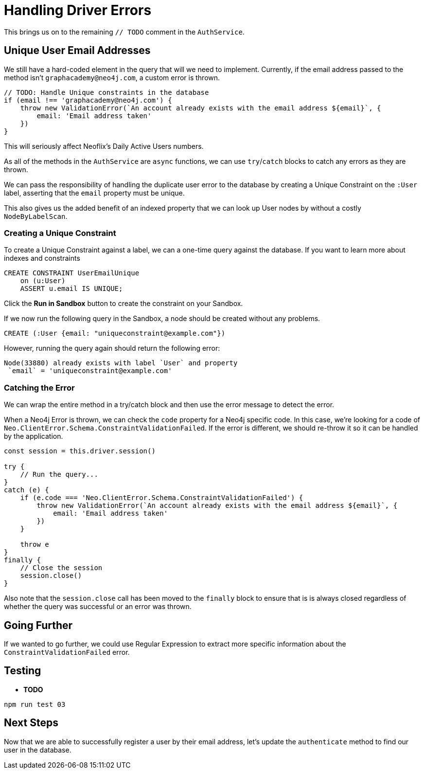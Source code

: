 = Handling Driver Errors
:order: 4

This brings us on to the remaining `// TODO` comment in the `AuthService`.


== Unique User Email Addresses

We still have a hard-coded element in the query that will we need to implement.
Currently, if the email address passed to the method isn't `graphacademy@neo4j.com`, a custom error is thrown.

[source.js]
----
// TODO: Handle Unique constraints in the database
if (email !== 'graphacademy@neo4j.com') {
    throw new ValidationError(`An account already exists with the email address ${email}`, {
        email: 'Email address taken'
    })
}
----

This will seriously affect Neoflix's Daily Active Users numbers.


As all of the methods in the `AuthService` are `async` functions, we can use `try`/`catch` blocks to catch any errors as they are thrown.




We can pass the responsibility of handling the duplicate user error to the database by creating a Unique Constraint on the `:User` label, asserting that the `email` property must be unique.

This also gives us the added benefit of an indexed property that we can look up User nodes by without a costly `NodeByLabelScan`.


=== Creating a Unique Constraint

To create a Unique Constraint against a label, we can a one-time query against the database.
If you want to learn more about indexes and constraints


[source,cypher]
CREATE CONSTRAINT UserEmailUnique
    on (u:User)
    ASSERT u.email IS UNIQUE;

Click the **Run in Sandbox** button to create the constraint on your Sandbox.


If we now run the following query in the Sandbox, a node should be created without any problems.

[source,cypher]
CREATE (:User {email: "uniqueconstraint@example.com"})

However, running the query again should return the following error:

[source,rel=nocopy]
Node(33880) already exists with label `User` and property
 `email` = 'uniqueconstraint@example.com'

=== Catching the Error

We can wrap the entire method in a try/catch block and then use the error message to detect the error.

When a Neo4j Error is thrown, we can check the `code` property for a Neo4j specific code.
In this case, we're looking for a code of `Neo.ClientError.Schema.ConstraintValidationFailed`.
If the error is different, we should re-throw it so it can be handled by the application.

[source,js]
----
const session = this.driver.session()

try {
    // Run the query...
}
catch (e) {
    if (e.code === 'Neo.ClientError.Schema.ConstraintValidationFailed') {
        throw new ValidationError(`An account already exists with the email address ${email}`, {
            email: 'Email address taken'
        })
    }

    throw e
}
finally {
    // Close the session
    session.close()
}
----

Also note that the `session.close` call has been moved to the `finally` block to ensure that is is always closed regardless of whether the query was successful or an error was thrown.


== Going Further

If we wanted to go further, we could use Regular Expression to extract more specific information about the `ConstraintValidationFailed` error.


== Testing

* **TODO**

[source,sh]
npm run test 03


== Next Steps

Now that we are able to successfully register a user by their email address, let's update the `authenticate` method to find our user in the database.
